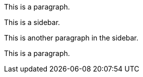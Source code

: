 This is a paragraph.

****
This is a sidebar.

This is another paragraph in the sidebar.
****

This is a paragraph.
